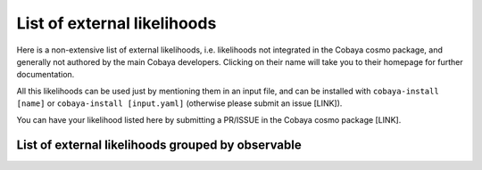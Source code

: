 List of external likelihoods
============================

Here is a non-extensive list of external likelihoods, i.e. likelihoods not
integrated in the Cobaya cosmo package, and generally not authored by the main
Cobaya developers. Clicking on their name will take you to their homepage
for further documentation.

All this likelihoods can be used just by mentioning them in an input file, and can
be installed with ``cobaya-install [name]`` or ``cobaya-install [input.yaml]``
(otherwise please submit an issue [LINK]).

You can have your likelihood listed here by submitting a PR/ISSUE in the Cobaya
cosmo package [LINK].

List of external likelihoods grouped by observable
--------------------------------------------------

.. This file must finish with this comment and no new line @@@@@@@@@@@@@@@@@@@@@@@
